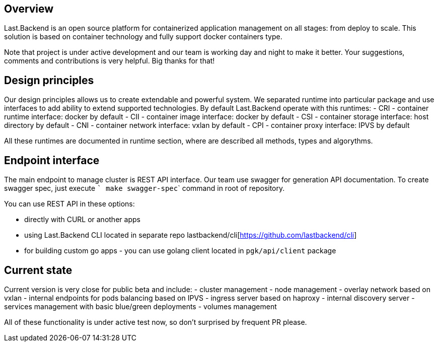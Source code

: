 == Overview

Last.Backend is an open source platform for containerized application management on all stages: from deploy to scale.
This solution is based on container technology and fully support docker containers type.

Note that project is under active development and our team is working day and night to make it better.
Your suggestions, comments and contributions is very helpful. Big thanks for that!

== Design principles
Our design principles allows us to create extendable and powerful system. We separated runtime into particular package and use interfaces to add ability to extend supported technologies.
By default Last.Backend operate with this runtimes:
- CRI - container runtime interface: docker by default
- CII - container image interface: docker by default
- CSI - container storage interface: host directory by default
- CNI - container network interface: vxlan by default
- CPI - container proxy interface: IPVS by default

All these runtimes are documented in runtime section, where are described all methods, types and algorythms.

== Endpoint interface
The main endpoint to manage cluster is REST API interface.
Our team use swagger for generation API documentation. To create swagger spec, just execute ``` make swagger-spec``` command in root of repository.


You can use REST API in these options:

- directly with CURL or another apps
- using Last.Backend CLI located in separate repo lastbackend/cli[https://github.com/lastbackend/cli]
- for building custom go apps - you can use golang client located in `pgk/api/client` package

== Current state

Current version is very close for public beta and include:
- cluster management
- node management
- overlay network based on vxlan
- internal endpoints for pods balancing based on IPVS
- ingress server based on haproxy
- internal discovery server
- services management with basic blue/green deployments
- volumes management

All of these functionality is under active test now, so don't surprised by frequent PR please.
